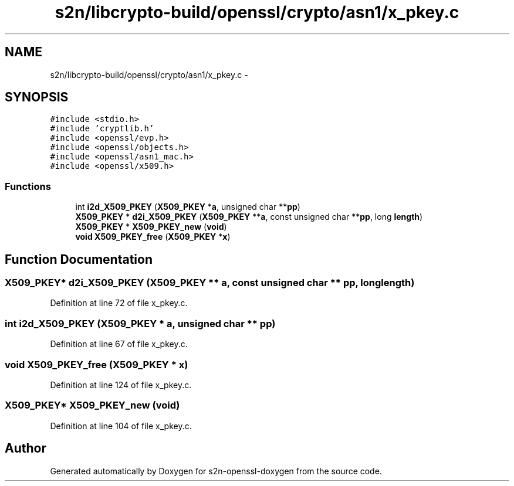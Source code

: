 .TH "s2n/libcrypto-build/openssl/crypto/asn1/x_pkey.c" 3 "Thu Jun 30 2016" "s2n-openssl-doxygen" \" -*- nroff -*-
.ad l
.nh
.SH NAME
s2n/libcrypto-build/openssl/crypto/asn1/x_pkey.c \- 
.SH SYNOPSIS
.br
.PP
\fC#include <stdio\&.h>\fP
.br
\fC#include 'cryptlib\&.h'\fP
.br
\fC#include <openssl/evp\&.h>\fP
.br
\fC#include <openssl/objects\&.h>\fP
.br
\fC#include <openssl/asn1_mac\&.h>\fP
.br
\fC#include <openssl/x509\&.h>\fP
.br

.SS "Functions"

.in +1c
.ti -1c
.RI "int \fBi2d_X509_PKEY\fP (\fBX509_PKEY\fP *\fBa\fP, unsigned char **\fBpp\fP)"
.br
.ti -1c
.RI "\fBX509_PKEY\fP * \fBd2i_X509_PKEY\fP (\fBX509_PKEY\fP **\fBa\fP, const unsigned char **\fBpp\fP, long \fBlength\fP)"
.br
.ti -1c
.RI "\fBX509_PKEY\fP * \fBX509_PKEY_new\fP (\fBvoid\fP)"
.br
.ti -1c
.RI "\fBvoid\fP \fBX509_PKEY_free\fP (\fBX509_PKEY\fP *\fBx\fP)"
.br
.in -1c
.SH "Function Documentation"
.PP 
.SS "\fBX509_PKEY\fP* d2i_X509_PKEY (\fBX509_PKEY\fP ** a, const unsigned char ** pp, long length)"

.PP
Definition at line 72 of file x_pkey\&.c\&.
.SS "int i2d_X509_PKEY (\fBX509_PKEY\fP * a, unsigned char ** pp)"

.PP
Definition at line 67 of file x_pkey\&.c\&.
.SS "\fBvoid\fP X509_PKEY_free (\fBX509_PKEY\fP * x)"

.PP
Definition at line 124 of file x_pkey\&.c\&.
.SS "\fBX509_PKEY\fP* X509_PKEY_new (\fBvoid\fP)"

.PP
Definition at line 104 of file x_pkey\&.c\&.
.SH "Author"
.PP 
Generated automatically by Doxygen for s2n-openssl-doxygen from the source code\&.
